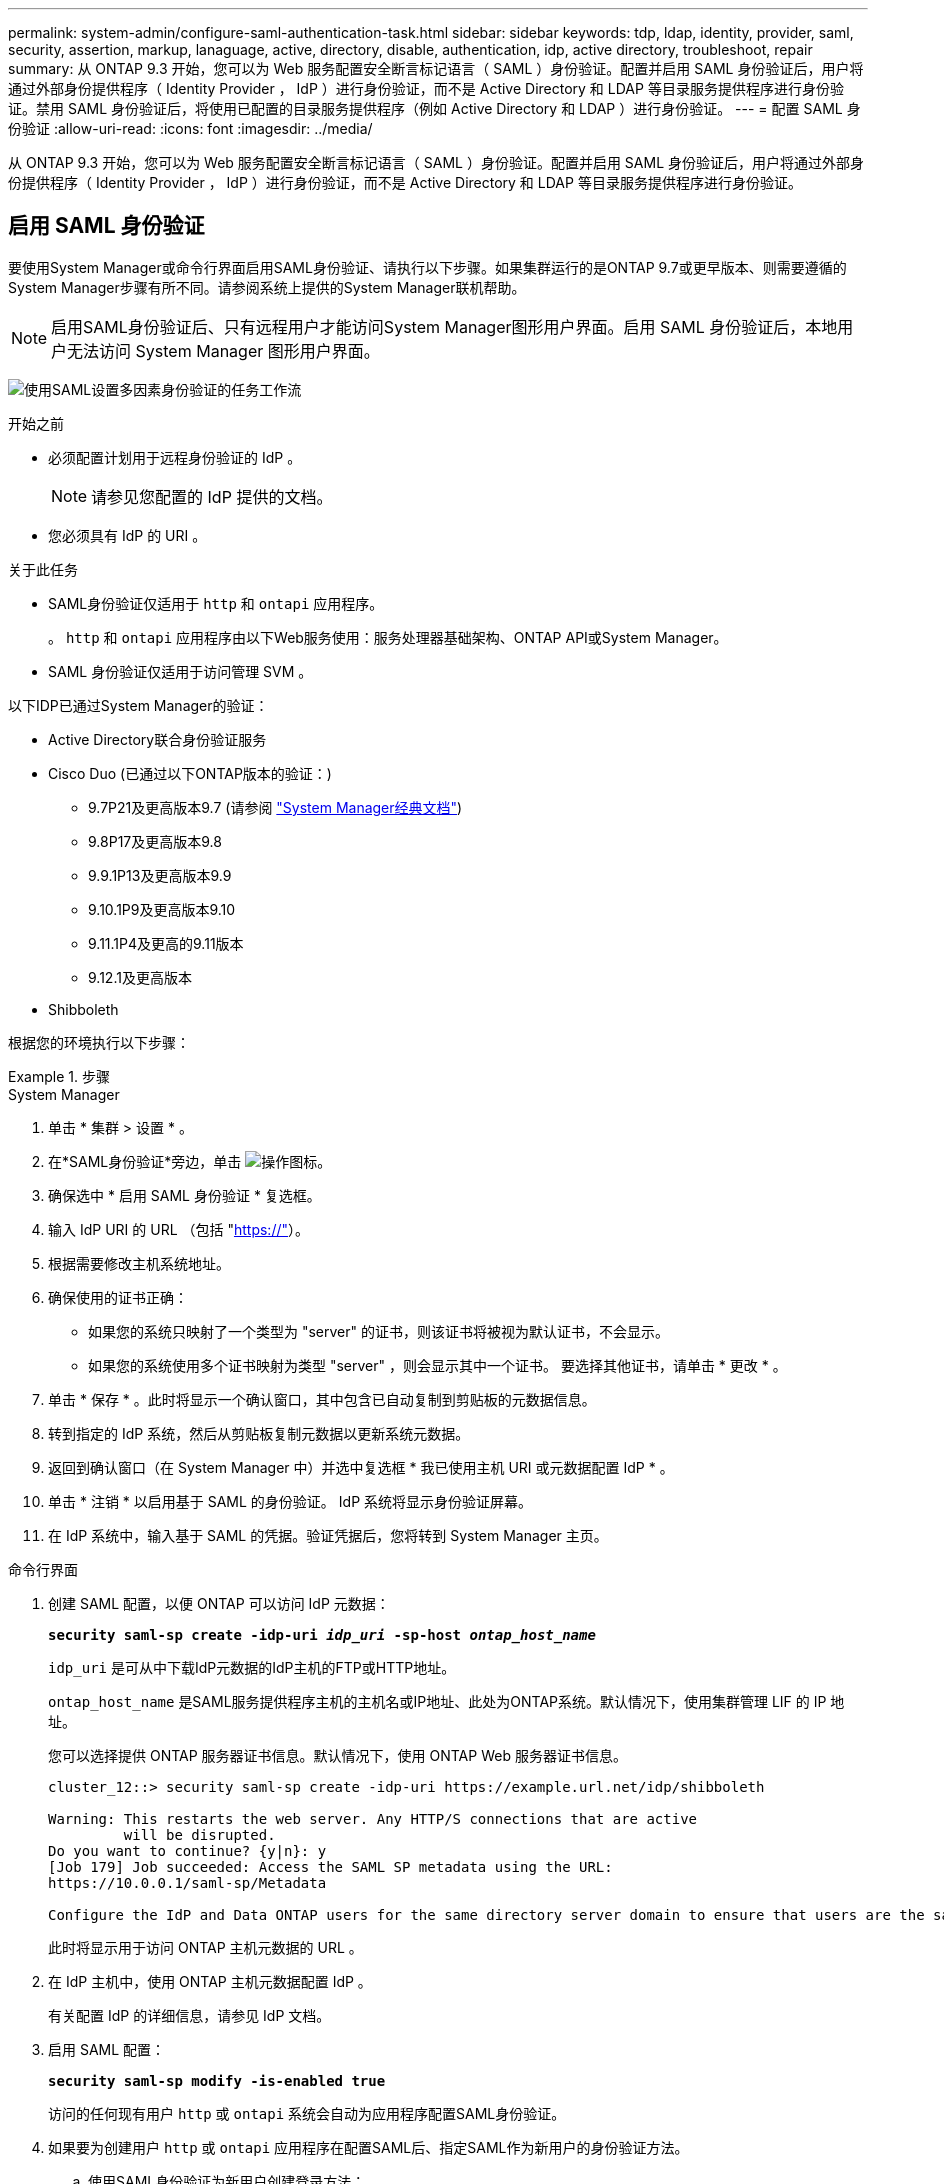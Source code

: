 ---
permalink: system-admin/configure-saml-authentication-task.html 
sidebar: sidebar 
keywords: tdp, ldap, identity, provider, saml, security, assertion, markup, lanaguage, active, directory, disable, authentication, idp, active directory, troubleshoot, repair 
summary: 从 ONTAP 9.3 开始，您可以为 Web 服务配置安全断言标记语言（ SAML ）身份验证。配置并启用 SAML 身份验证后，用户将通过外部身份提供程序（ Identity Provider ， IdP ）进行身份验证，而不是 Active Directory 和 LDAP 等目录服务提供程序进行身份验证。禁用 SAML 身份验证后，将使用已配置的目录服务提供程序（例如 Active Directory 和 LDAP ）进行身份验证。 
---
= 配置 SAML 身份验证
:allow-uri-read: 
:icons: font
:imagesdir: ../media/


[role="lead"]
从 ONTAP 9.3 开始，您可以为 Web 服务配置安全断言标记语言（ SAML ）身份验证。配置并启用 SAML 身份验证后，用户将通过外部身份提供程序（ Identity Provider ， IdP ）进行身份验证，而不是 Active Directory 和 LDAP 等目录服务提供程序进行身份验证。



== 启用 SAML 身份验证

要使用System Manager或命令行界面启用SAML身份验证、请执行以下步骤。如果集群运行的是ONTAP 9.7或更早版本、则需要遵循的System Manager步骤有所不同。请参阅系统上提供的System Manager联机帮助。


NOTE: 启用SAML身份验证后、只有远程用户才能访问System Manager图形用户界面。启用 SAML 身份验证后，本地用户无法访问 System Manager 图形用户界面。

image:workflow_security_mfa_setup.gif["使用SAML设置多因素身份验证的任务工作流"]

.开始之前
* 必须配置计划用于远程身份验证的 IdP 。
+
[NOTE]
====
请参见您配置的 IdP 提供的文档。

====
* 您必须具有 IdP 的 URI 。


.关于此任务
* SAML身份验证仅适用于 `http` 和 `ontapi` 应用程序。
+
。 `http` 和 `ontapi` 应用程序由以下Web服务使用：服务处理器基础架构、ONTAP API或System Manager。

* SAML 身份验证仅适用于访问管理 SVM 。


以下IDP已通过System Manager的验证：

* Active Directory联合身份验证服务
* Cisco Duo (已通过以下ONTAP版本的验证：)
+
** 9.7P21及更高版本9.7 (请参阅 https://docs.netapp.com/us-en/ontap-system-manager-classic/online-help-96-97/task_setting_up_saml_authentication.html["System Manager经典文档"^])
** 9.8P17及更高版本9.8
** 9.9.1P13及更高版本9.9
** 9.10.1P9及更高版本9.10
** 9.11.1P4及更高的9.11版本
** 9.12.1及更高版本


* Shibboleth


根据您的环境执行以下步骤：

.步骤
[role="tabbed-block"]
====
.System Manager
--
. 单击 * 集群 > 设置 * 。
. 在*SAML身份验证*旁边，单击 image:icon_gear.gif["操作图标"]。
. 确保选中 * 启用 SAML 身份验证 * 复选框。
. 输入 IdP URI 的 URL （包括 "https://"[]）。
. 根据需要修改主机系统地址。
. 确保使用的证书正确：
+
** 如果您的系统只映射了一个类型为 "server" 的证书，则该证书将被视为默认证书，不会显示。
** 如果您的系统使用多个证书映射为类型 "server" ，则会显示其中一个证书。  要选择其他证书，请单击 * 更改 * 。


. 单击 * 保存 * 。此时将显示一个确认窗口，其中包含已自动复制到剪贴板的元数据信息。
. 转到指定的 IdP 系统，然后从剪贴板复制元数据以更新系统元数据。
. 返回到确认窗口（在 System Manager 中）并选中复选框 * 我已使用主机 URI 或元数据配置 IdP * 。
. 单击 * 注销 * 以启用基于 SAML 的身份验证。  IdP 系统将显示身份验证屏幕。
. 在 IdP 系统中，输入基于 SAML 的凭据。验证凭据后，您将转到 System Manager 主页。


--
.命令行界面
--
. 创建 SAML 配置，以便 ONTAP 可以访问 IdP 元数据：
+
`*security saml-sp create -idp-uri _idp_uri_ -sp-host _ontap_host_name_*`

+
`idp_uri` 是可从中下载IdP元数据的IdP主机的FTP或HTTP地址。

+
`ontap_host_name` 是SAML服务提供程序主机的主机名或IP地址、此处为ONTAP系统。默认情况下，使用集群管理 LIF 的 IP 地址。

+
您可以选择提供 ONTAP 服务器证书信息。默认情况下，使用 ONTAP Web 服务器证书信息。

+
[listing]
----
cluster_12::> security saml-sp create -idp-uri https://example.url.net/idp/shibboleth

Warning: This restarts the web server. Any HTTP/S connections that are active
         will be disrupted.
Do you want to continue? {y|n}: y
[Job 179] Job succeeded: Access the SAML SP metadata using the URL:
https://10.0.0.1/saml-sp/Metadata

Configure the IdP and Data ONTAP users for the same directory server domain to ensure that users are the same for different authentication methods. See the "security login show" command for the Data ONTAP user configuration.
----
+
此时将显示用于访问 ONTAP 主机元数据的 URL 。

. 在 IdP 主机中，使用 ONTAP 主机元数据配置 IdP 。
+
有关配置 IdP 的详细信息，请参见 IdP 文档。

. 启用 SAML 配置：
+
`*security saml-sp modify -is-enabled true*`

+
访问的任何现有用户 `http` 或 `ontapi` 系统会自动为应用程序配置SAML身份验证。

. 如果要为创建用户 `http` 或 `ontapi` 应用程序在配置SAML后、指定SAML作为新用户的身份验证方法。
+
.. 使用SAML身份验证为新用户创建登录方法：
+
`*security login create -user-or-group-name _user_name_ -application [http | ontapi] -authentication-method saml -vserver _svm_name_*`
+
[listing]
----
cluster_12::> security login create -user-or-group-name admin1 -application http -authentication-method saml -vserver  cluster_12
----
.. 验证是否已创建此用户条目：
+
`*security login show*`

+
[listing]
----
cluster_12::> security login show

Vserver: cluster_12
                                                                 Second
User/Group                 Authentication                 Acct   Authentication
Name           Application Method        Role Name        Locked Method
-------------- ----------- ------------- ---------------- ------ --------------
admin          console     password      admin            no     none
admin          http        password      admin            no     none
admin          http        saml          admin            -      none
admin          ontapi      password      admin            no     none
admin          ontapi      saml          admin            -      none
admin          service-processor
                           password      admin            no     none
admin          ssh         password      admin            no     none
admin1         http        password      backup           no     none
**admin1       http        saml          backup           -      none**
----




--
====


== 禁用 SAML 身份验证

如果要停止使用外部身份提供程序（ IdP ）对 Web 用户进行身份验证，则可以禁用 SAML 身份验证。禁用 SAML 身份验证后，将使用已配置的目录服务提供程序（例如 Active Directory 和 LDAP ）进行身份验证。

根据您的环境执行以下步骤：

.步骤
[role="tabbed-block"]
====
.System Manager
--
. 单击 * 集群 > 设置 * 。
. 在 * SAML 身份验证 * 下，单击 * 已启用 * 切换按钮。
. _可 选_：也可以单击 image:icon_gear.gif["操作图标"] *SAML身份验证*旁边的，然后取消选中*Enable SAML Authentication *复选框。


--
.命令行界面
--
. 禁用 SAML 身份验证
+
`*security saml-sp modify -is-enabled false*`

. 如果您不想再使用 SAML 身份验证或要修改 IdP ，请删除 SAML 配置：
+
`*security saml-sp delete*`



--
====


== 对 SAML 配置问题进行故障排除

如果配置安全断言标记语言（ SAML ）身份验证失败，您可以手动修复 SAML 配置失败的每个节点并从故障中恢复。在修复过程中， Web 服务器将重新启动，并且任何活动的 HTTP 连接或 HTTPS 连接将中断。

.关于此任务
配置 SAML 身份验证时， ONTAP 会按节点应用 SAML 配置。启用 SAML 身份验证后，如果存在配置问题， ONTAP 会自动尝试修复每个节点。如果任何节点上的 SAML 配置出现问题，您可以禁用 SAML 身份验证，然后重新启用 SAML 身份验证。有时，即使重新启用 SAML 身份验证， SAML 配置也无法应用于一个或多个节点。您可以确定 SAML 配置失败的节点，然后手动修复该节点。

.步骤
. 登录到高级权限级别：
+
`*set -privilege advanced*`

. 确定 SAML 配置失败的节点：
+
`*security saml-sp status show -instance*`

+
[listing]
----
cluster_12::*> security saml-sp status show -instance

                         Node: node1
                Update Status: config-success
               Database Epoch: 9
   Database Transaction Count: 997
                   Error Text:
SAML Service Provider Enabled: false
        ID of SAML Config Job: 179

                         Node: node2
                Update Status: config-failed
               Database Epoch: 9
   Database Transaction Count: 997
                   Error Text: SAML job failed, Reason: Internal error. Failed to receive the SAML IDP Metadata file.
SAML Service Provider Enabled: false
        ID of SAML Config Job: 180
2 entries were displayed.
----
. 修复故障节点上的 SAML 配置：
+
`*security saml-sp repair -node _node_name_*`

+
[listing]
----
cluster_12::*> security saml-sp repair -node node2

Warning: This restarts the web server. Any HTTP/S connections that are active
         will be disrupted.
Do you want to continue? {y|n}: y
[Job 181] Job is running.
[Job 181] Job success.
----
+
Web 服务器将重新启动，并且任何活动的 HTTP 连接或 HTTPS 连接将中断。

. 验证是否已在所有节点上成功配置 SAML ：
+
`*security saml-sp status show -instance*`

+
[listing]
----
cluster_12::*> security saml-sp status show -instance

                         Node: node1
                Update Status: config-success
               Database Epoch: 9
   Database Transaction Count: 997
                   Error Text:
SAML Service Provider Enabled: false
        ID of SAML Config Job: 179

                         Node: node2
                Update Status: **config-success**
               Database Epoch: 9
   Database Transaction Count: 997
                   Error Text:
SAML Service Provider Enabled: false
        ID of SAML Config Job: 180
2 entries were displayed.
----


.相关信息
link:../concepts/manual-pages.html["ONTAP 命令参考"]
